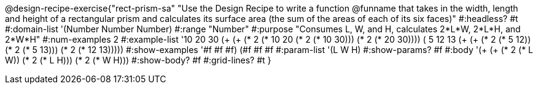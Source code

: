 @design-recipe-exercise{"rect-prism-sa"
"Use the Design Recipe to write a function @funname that takes in the width, length and height of a rectangular prism and calculates its surface area (the sum of the areas of each of its six faces)"
#:headless? #t
#:domain-list '(Number Number Number)
#:range "Number"
#:purpose "Consumes L, W, and H, calculates 2*L*W, 2*L*H, and 2*W*H"
#:num-examples 2
#:example-list '((10 20 30 (+ (+ (* 2 (* 10 20)) (* 2 (* 10 30))) (* 2 (* 20 30))))
             	 ( 5 12 13 (+ (+ (* 2 (*  5 12)) (* 2 (*  5 13))) (* 2 (* 12 13)))))
#:show-examples '((#f #f #f) (#f #f #f))
#:param-list '(L W H)
#:show-params? #f
#:body '(+ (+ (* 2 (* L W)) (* 2 (* L H))) (* 2 (* W H)))
#:show-body? #f
#:grid-lines? #t
}
